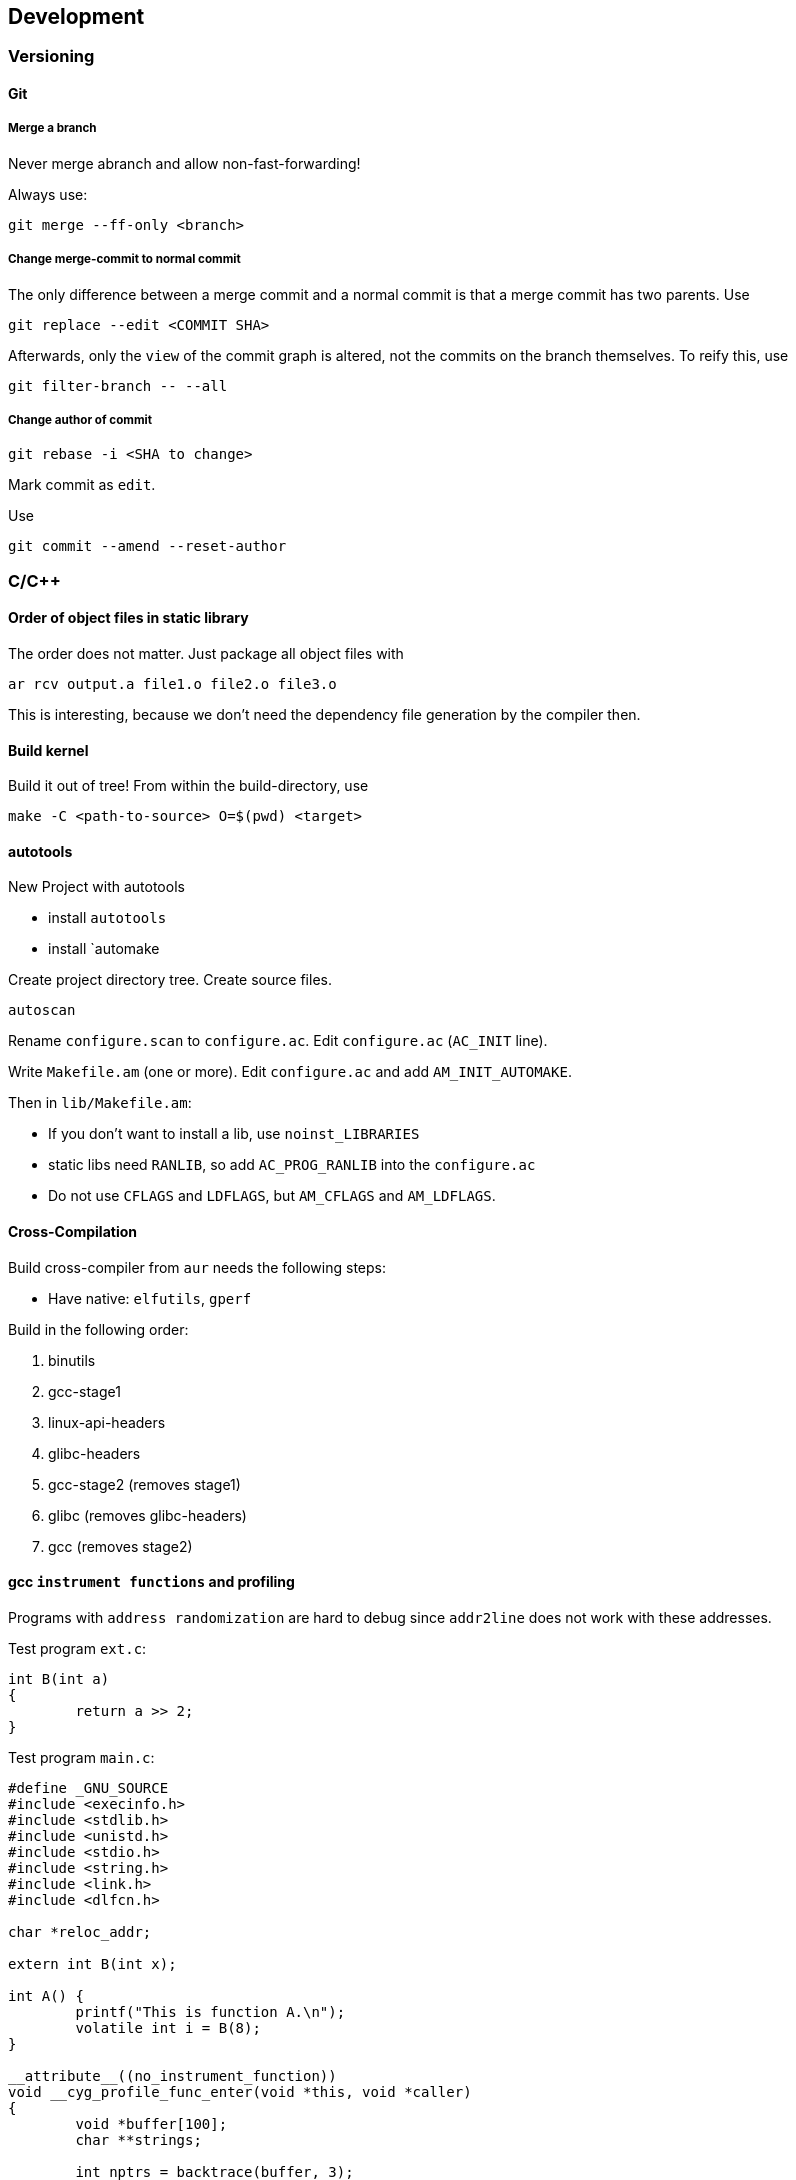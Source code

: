 == Development

=== Versioning

==== Git

===== Merge a branch

Never merge abranch and allow non-fast-forwarding!

Always use:

[source,bash]
----
git merge --ff-only <branch>
----

===== Change merge-commit to normal commit

The only difference between a merge commit and a normal commit is that a
merge commit has two parents. Use

[source,bash]
----
git replace --edit <COMMIT SHA>
----

Afterwards, only the `view` of the commit graph is altered, not the
commits on the branch themselves. To reify this, use

[source,bash]
----
git filter-branch -- --all
----

===== Change author of commit

[source,bash]
----
git rebase -i <SHA to change>
----

Mark commit as `edit`.

Use

[source,bash]
----
git commit --amend --reset-author
----

=== C/C++

==== Order of object files in static library

The order does not matter. Just package all object files with

[source,bash]
----
ar rcv output.a file1.o file2.o file3.o
----

This is interesting, because we don't need the dependency file generation by the compiler then.

==== Build kernel

Build it out of tree! From within the build-directory, use

[source,bash]
----
make -C <path-to-source> O=$(pwd) <target>
----

==== autotools

New Project with autotools

* install `autotools`
* install `automake

Create project directory tree. Create source files.

[source,bash]
----
autoscan
----

Rename `configure.scan` to `configure.ac`. Edit `configure.ac`
(`AC_INIT` line).

Write `Makefile.am` (one or more). Edit `configure.ac` and add
`AM_INIT_AUTOMAKE`.

Then in `lib/Makefile.am`:

* If you don’t want to install a lib, use `noinst_LIBRARIES`
* static libs need `RANLIB`, so add `AC_PROG_RANLIB` into the
`configure.ac`
* Do not use `CFLAGS` and `LDFLAGS`, but `AM_CFLAGS` and `AM_LDFLAGS`.

==== Cross-Compilation

Build cross-compiler from `aur` needs the following steps:

* Have native: `elfutils`, `gperf`

Build in the following order:

1.  binutils
2.  gcc-stage1
3.  linux-api-headers
4.  glibc-headers
5.  gcc-stage2 (removes stage1)
6.  glibc (removes glibc-headers)
7.  gcc (removes stage2)

==== gcc `instrument functions` and profiling

Programs with `address randomization` are hard to debug since `addr2line` does not work with these addresses.

Test program `ext.c`:

[source,c,linenums]
----
int B(int a)
{
	return a >> 2;
}
----

Test program `main.c`:

[source,c,linenums]
----
#define _GNU_SOURCE
#include <execinfo.h>
#include <stdlib.h>
#include <unistd.h>
#include <stdio.h>
#include <string.h>
#include <link.h>
#include <dlfcn.h>

char *reloc_addr;

extern int B(int x);

int A() {
	printf("This is function A.\n");
	volatile int i = B(8);
}

__attribute__((no_instrument_function))
void __cyg_profile_func_enter(void *this, void *caller)
{
	void *buffer[100];
	char **strings;

	int nptrs = backtrace(buffer, 3);

	strings = backtrace_symbols(buffer, nptrs);
	if (strings == NULL) {
		perror("backtrace_symbols");
		exit(EXIT_FAILURE);
	}

	Dl_info i, j;

	memset(&i,0,sizeof(i));
	memset(&j,0,sizeof(i));
	if (dladdr(caller, &i) != 0);
	if (dladdr(this, &j) != 0);

	printf("instrument: %p <rel: %p> (=%s) called %p <rel: %p> (=%s)\n", caller,
		(char *)caller - reloc_addr,
		i.dli_sname,
		this,
		(char *)this - reloc_addr,
		j.dli_sname);

	if (nptrs == 3) {
		printf("backtrace: %s called %s\n", strings[2], strings[1]);
	}

	free(strings);
}

__attribute__((no_instrument_function))
static int callback(struct dl_phdr_info *info, size_t size, void *data)
{
	int j;
	for (j = 0; j < info->dlpi_phnum; j++) {
		if (info->dlpi_phdr[j].p_type == PT_LOAD) {
			const char *beg = (const char*) info->dlpi_addr + info->dlpi_phdr[j].p_vaddr;
			const char *end = beg + info->dlpi_phdr[j].p_memsz;
			const char *cb = (const char *)&callback;
			if (beg < cb && cb < end) {
				// Found PT_LOAD that "covers" callback().
				printf("ELF header is at %p, image linked at 0x%zx, relocation: 0x%zx\n",
					beg, info->dlpi_phdr[j].p_vaddr, info->dlpi_addr);
				reloc_addr = (char *)info->dlpi_addr;
				return 1;
			}
			return 0;
		}
	}
	return 0;
}

__attribute__((constructor,no_instrument_function))
void initprog() {
	dl_iterate_phdr(callback, NULL);
}

__attribute__((no_instrument_function))
int main(void)
{
	A();
	return 0;
}
----

Compile with

[source,bash]
----
gcc -no-pie -rdynamic -g -pg -finstrument-functions main.c ext.c -ldl -o main
----

Check with

[source,bash]
----
./main
REL_ADDR="$(./main | grep -o "rel:\ 0[x][0-9a-f]\+" | cut -d' ' -f2)" ; for a in $(echo $REL_ADDR); do addr2line -e ./main $a -f; done
----

it should output something like

----
main
/home/projects/Cprofile/main.c:85
A
/home/projects/Cprofile/main.c:14
A
/home/projects/Cprofile/main.c:16
B
/home/projects/Cprofile/ext.c:2
----

=== Python

Interesting modules:

* `Requests` - http lib
* `Scrapy` - webscraping
* `wxPython` - GUI
* `Pillow` - imaging lib
* `SQLAlchemy` - database lib
* `BeautifulSoup` - xml and html parser
* `Twisted` - network app dev
* `NumPy` - Advanced maths
* `SciPy` - algorithms and mathematical tools for science
* `matplotlib` - data plotting
* `Pygame` - 2d game dev
* `Pyglet` - 3d and multimedia framework
* `pyQT` - GUI
* `pyGtk` - GUI
* `Scapy` - packet sniffer and analyzer
* `pywin32` - for windows b’’h
* `nltk` - natural language toolkig
* `nose` - testing framework
* `SymPy` - symbolic maths
* `IPython` - prompt with extras

=== Ruby

==== Local gems for `bundle` and `gem`

You can use the `--path` option to `bundle` for project dependent gems directory, or you
can globally configure a user-gems directory for all user projects:

[source,bash]
----
bundle config path "~/.gem"
----

[[asciidoc_ruby]]
===== asciidoctor-pdf

[source,bash]
----
bundle init
cat <<EOF > Gemfile
gem 'asciidoctor-pdf'
gem 'rouge'
EOF
bundle install
----

Run with

[source,bash]
----
bundle exec asciidoctor-pdf <filename>
----

